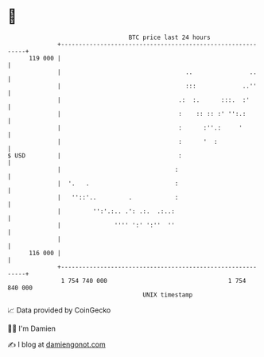 * 👋

#+begin_example
                                     BTC price last 24 hours                    
                 +------------------------------------------------------------+ 
         119 000 |                                                            | 
                 |                                   ..                ..     | 
                 |                                   :::             ..''     | 
                 |                                 .:  :.      :::.  :'       | 
                 |                                 :    :: :: :' '':.:        | 
                 |                                 :      :''.:     '         | 
                 |                                 :      '  :                | 
   $ USD         |                                 :                          | 
                 |                                :                           | 
                 |  '.   .                        :                           | 
                 |   ''::'..         .            :                           | 
                 |         '':'.:.. .': .:.  .:..:                            | 
                 |               '''' ':' ':''  ''                            | 
                 |                                                            | 
         116 000 |                                                            | 
                 +------------------------------------------------------------+ 
                  1 754 740 000                                  1 754 840 000  
                                         UNIX timestamp                         
#+end_example
📈 Data provided by CoinGecko

🧑‍💻 I'm Damien

✍️ I blog at [[https://www.damiengonot.com][damiengonot.com]]
